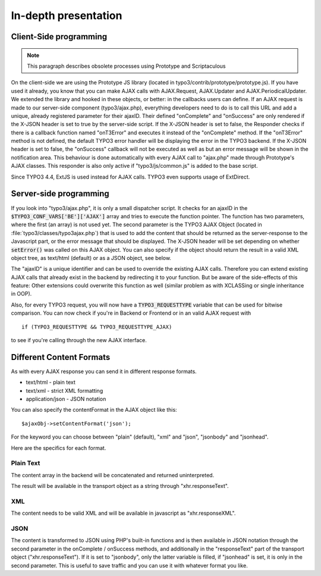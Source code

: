 ﻿.. include:: ../../../Includes.txt


.. ==================================================
.. FOR YOUR INFORMATION
.. --------------------------------------------------
.. -*- coding: utf-8 -*- with BOM.


.. _ajax-presentation:

In-depth presentation
^^^^^^^^^^^^^^^^^^^^^


.. _ajax-client:

Client-Side programming
"""""""""""""""""""""""

.. note::
   This paragraph describes obsolete processes using Prototype
   and Scriptaculous


On the client-side we are using the Prototype JS library (located in
typo3/contrib/prototype/prototype.js). If you have used it already,
you know that you can make AJAX calls with AJAX.Request, AJAX.Updater
and AJAX.PeriodicalUpdater. We extended the library and hooked in
these objects, or better: in the callbacks users can define. If an
AJAX request is made to our server-side component (typo3/ajax.php),
everything developers need to do is to call this URL and add a unique,
already registered parameter for their ajaxID. Their defined
"onComplete" and "onSuccess" are only rendered if the X-JSON header is
set to true by the server-side script. If the X-JSON header is set to
false, the Responder checks if there is a callback function named
"onT3Error" and executes it instead of the "onComplete" method. If the
"onT3Error" method is not defined, the default TYPO3 error handler
will be displaying the error in the TYPO3 backend. If the X-JSON
header is set to false, the "onSuccess" callback will not be executed
as well as but an error message will be shown in the notification
area. This behaviour is done automatically with every AJAX call to
"ajax.php" made through Prototype's AJAX classes. This responder is
also only active if "typo3/js/common.js" is added to the base script.

Since TYPO3 4.4, ExtJS is used instead for AJAX calls. TYPO3 even
supports usage of ExtDirect.


.. _ajax-server:

Server-side programming
"""""""""""""""""""""""

If you look into "typo3/ajax.php", it is only a small dispatcher
script. It checks for an ajaxID in the :code:`$TYPO3_CONF_VARS['BE']['AJAX']`
array and tries to execute the function pointer. The function has two
parameters, where the first (an array) is not used yet. The second
parameter is the TYPO3 AJAX Object (located in
:file:`typo3/classes/typo3ajax.php`) that is used to add the content that
should be returned as the server-response to the Javascript part, or
the error message that should be displayed. The X-JSON header will be
set depending on whether :code:`setError()` was called on this AJAX object.
You can also specify if the object should return the result in a valid
XML object tree, as text/html (default) or as a JSON object, see
below.

The "ajaxID" is a unique identifier and can be used to override the
existing AJAX calls. Therefore you can extend existing AJAX calls that
already exist in the backend by redirecting it to your function. But
be aware of the side-effects of this feature: Other extensions could
overwrite this function as well (similar problem as with XCLASSing or
single inheritance in OOP).

Also, for every TYPO3 request, you will now have a :code:`TYPO3_REQUESTTYPE`
variable that can be used for bitwise comparison. You can now check if
you're in Backend or Frontend or in an valid AJAX request with

::

   if (TYPO3_REQUESTTYPE && TYPO3_REQUESTTYPE_AJAX)

to see if you're calling through the new AJAX interface.


.. _ajax-formats:

Different Content Formats
"""""""""""""""""""""""""

As with every AJAX response you can send it in different response
formats.

- text/html - plain text

- text/xml - strict XML formatting

- application/json - JSON notation

You can also specify the contentFormat in the AJAX object like this:

::

   $ajaxObj->setContentFormat('json');

For the keyword you can choose between "plain" (default), "xml" and
"json", "jsonbody" and "jsonhead".

Here are the specifics for each format.


.. _ajax-formats-plain:

Plain Text
~~~~~~~~~~

The content array in the backend will be concatenated and returned
uninterpreted.

The result will be available in the transport object as a string
through "xhr.responseText".


.. _ajax-formats-xml:

XML
~~~

The content needs to be valid XML and will be available in javascript
as "xhr.responseXML".


.. _ajax-formats-json:

JSON
~~~~

The content is transformed to JSON using PHP's built-in functions
and is then available in JSON notation
through the second parameter in the onComplete / onSuccess methods,
and additionally in the "responseText" part of the transport object
("xhr.responseText"). If it is set to "jsonbody", only the latter
variable is filled, if "jsonhead" is set, it is only in the second
parameter. This is useful to save traffic and you can use it with
whatever format you like.

